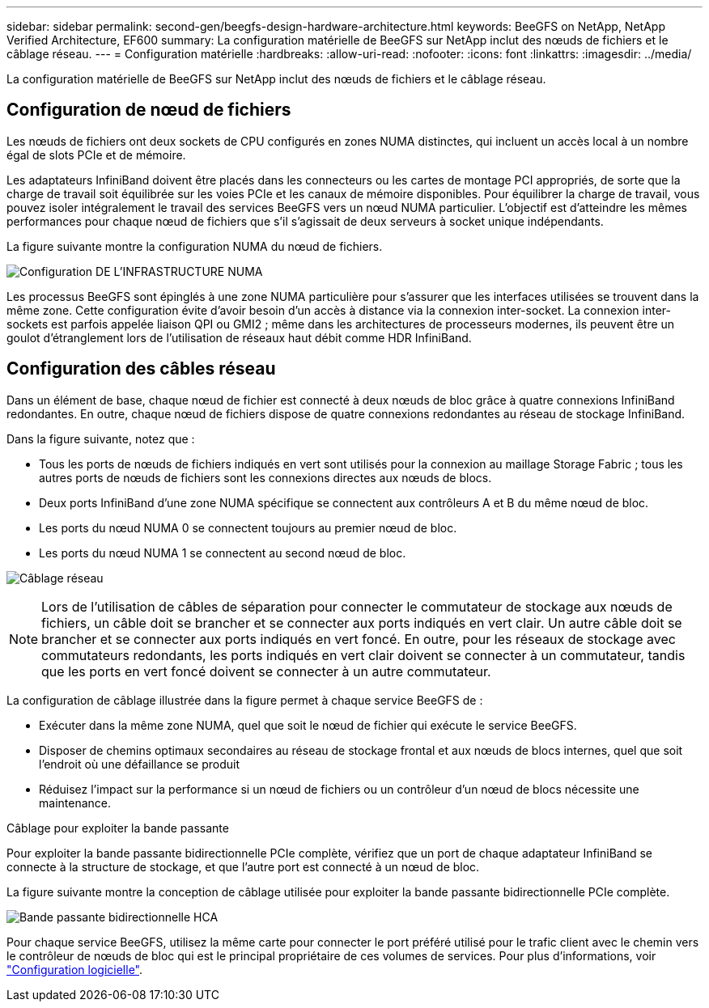 ---
sidebar: sidebar 
permalink: second-gen/beegfs-design-hardware-architecture.html 
keywords: BeeGFS on NetApp, NetApp Verified Architecture, EF600 
summary: La configuration matérielle de BeeGFS sur NetApp inclut des nœuds de fichiers et le câblage réseau. 
---
= Configuration matérielle
:hardbreaks:
:allow-uri-read: 
:nofooter: 
:icons: font
:linkattrs: 
:imagesdir: ../media/


[role="lead"]
La configuration matérielle de BeeGFS sur NetApp inclut des nœuds de fichiers et le câblage réseau.



== Configuration de nœud de fichiers

Les nœuds de fichiers ont deux sockets de CPU configurés en zones NUMA distinctes, qui incluent un accès local à un nombre égal de slots PCIe et de mémoire.

Les adaptateurs InfiniBand doivent être placés dans les connecteurs ou les cartes de montage PCI appropriés, de sorte que la charge de travail soit équilibrée sur les voies PCIe et les canaux de mémoire disponibles. Pour équilibrer la charge de travail, vous pouvez isoler intégralement le travail des services BeeGFS vers un nœud NUMA particulier. L'objectif est d'atteindre les mêmes performances pour chaque nœud de fichiers que s'il s'agissait de deux serveurs à socket unique indépendants.

La figure suivante montre la configuration NUMA du nœud de fichiers.

image:beegfs-design-image5-small.png["Configuration DE L'INFRASTRUCTURE NUMA"]

Les processus BeeGFS sont épinglés à une zone NUMA particulière pour s'assurer que les interfaces utilisées se trouvent dans la même zone. Cette configuration évite d'avoir besoin d'un accès à distance via la connexion inter-socket. La connexion inter-sockets est parfois appelée liaison QPI ou GMI2 ; même dans les architectures de processeurs modernes, ils peuvent être un goulot d'étranglement lors de l'utilisation de réseaux haut débit comme HDR InfiniBand.



== Configuration des câbles réseau

Dans un élément de base, chaque nœud de fichier est connecté à deux nœuds de bloc grâce à quatre connexions InfiniBand redondantes. En outre, chaque nœud de fichiers dispose de quatre connexions redondantes au réseau de stockage InfiniBand.

Dans la figure suivante, notez que :

* Tous les ports de nœuds de fichiers indiqués en vert sont utilisés pour la connexion au maillage Storage Fabric ; tous les autres ports de nœuds de fichiers sont les connexions directes aux nœuds de blocs.
* Deux ports InfiniBand d'une zone NUMA spécifique se connectent aux contrôleurs A et B du même nœud de bloc.
* Les ports du nœud NUMA 0 se connectent toujours au premier nœud de bloc.
* Les ports du nœud NUMA 1 se connectent au second nœud de bloc.


image:beegfs-design-image6.png["Câblage réseau"]


NOTE: Lors de l'utilisation de câbles de séparation pour connecter le commutateur de stockage aux nœuds de fichiers, un câble doit se brancher et se connecter aux ports indiqués en vert clair. Un autre câble doit se brancher et se connecter aux ports indiqués en vert foncé. En outre, pour les réseaux de stockage avec commutateurs redondants, les ports indiqués en vert clair doivent se connecter à un commutateur, tandis que les ports en vert foncé doivent se connecter à un autre commutateur.

La configuration de câblage illustrée dans la figure permet à chaque service BeeGFS de :

* Exécuter dans la même zone NUMA, quel que soit le nœud de fichier qui exécute le service BeeGFS.
* Disposer de chemins optimaux secondaires au réseau de stockage frontal et aux nœuds de blocs internes, quel que soit l'endroit où une défaillance se produit
* Réduisez l'impact sur la performance si un nœud de fichiers ou un contrôleur d'un nœud de blocs nécessite une maintenance.


.Câblage pour exploiter la bande passante
Pour exploiter la bande passante bidirectionnelle PCIe complète, vérifiez que un port de chaque adaptateur InfiniBand se connecte à la structure de stockage, et que l'autre port est connecté à un nœud de bloc.

La figure suivante montre la conception de câblage utilisée pour exploiter la bande passante bidirectionnelle PCIe complète.

image:beegfs-design-image7.png["Bande passante bidirectionnelle HCA"]

Pour chaque service BeeGFS, utilisez la même carte pour connecter le port préféré utilisé pour le trafic client avec le chemin vers le contrôleur de nœuds de bloc qui est le principal propriétaire de ces volumes de services. Pour plus d'informations, voir link:beegfs-design-software-architecture.html["Configuration logicielle"].
